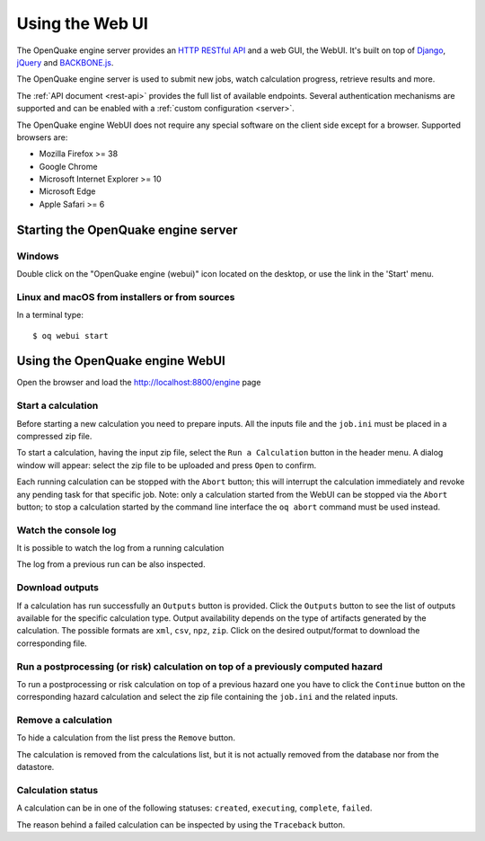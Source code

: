 .. _web-ui:

Using the Web UI
================

The OpenQuake engine server provides an `HTTP RESTful API <https://en.wikipedia.org/wiki/Representational_state_transfer>`_
and a web GUI, the WebUI. It's built on top of `Django <https://www.djangoproject.com/>`_,
`jQuery <https://jquery.com/>`_ and `BACKBONE.js <http://backbonejs.org/>`_.

The OpenQuake engine server is used to submit new jobs, watch calculation progress, retrieve results and more.

The :ref:`API document <rest-api>` provides the full list of available endpoints. Several authentication mechanisms are supported and can
be enabled with a :ref:`custom configuration <server>`.

The OpenQuake engine WebUI does not require any special software on the client side except for a browser. Supported
browsers are:

- Mozilla Firefox >= 38
- Google Chrome
- Microsoft Internet Explorer >= 10
- Microsoft Edge
- Apple Safari >= 6

Starting the OpenQuake engine server
------------------------------------

*******
Windows
*******

Double click on the "OpenQuake engine (webui)" icon located on the desktop, or use the link in the 'Start' menu.

***********************************************
Linux and macOS from installers or from sources
***********************************************

In a terminal type::

	$ oq webui start

Using the OpenQuake engine WebUI
--------------------------------

Open the browser and load the http://localhost:8800/engine page

.. image:: _images/webui/webui-main.gif

*******************
Start a calculation
*******************

Before starting a new calculation you need to prepare inputs. All the inputs file and the ``job.ini`` must be placed in
a compressed zip file.

To start a calculation, having the input zip file, select the ``Run a Calculation`` button in the header menu. A dialog
window will appear: select the zip file to be uploaded and press ``Open`` to confirm.

.. image:: _images/webui/webui-run.gif

Each running calculation can be stopped with the ``Abort`` button; this will interrupt the calculation immediately and
revoke any pending task for that specific job. Note: only a calculation started from the WebUI can be stopped via the
``Abort`` button; to stop a calculation started by the command line interface the ``oq abort`` command must be used instead.

*********************
Watch the console log
*********************

It is possible to watch the log from a running calculation

.. image:: _images/webui/webui-log.gif

The log from a previous run can be also inspected.

****************
Download outputs
****************

If a calculation has run successfully an ``Outputs`` button is provided. Click the ``Outputs`` button to see the list of
outputs available for the specific calculation type. Output availability depends on the type of artifacts generated by
the calculation. The possible formats are ``xml``, ``csv``, ``npz``, ``zip``. Click on the desired output/format to
download the corresponding file.

.. image:: _images/webui/webui-outputs.gif

*********************************************************************************
Run a postprocessing (or risk) calculation on top of a previously computed hazard
*********************************************************************************

To run a postprocessing or risk calculation on top of a previous hazard one you have to click the ``Continue`` button on
the corresponding hazard calculation and select the zip file containing the ``job.ini`` and the related inputs.

.. image:: _images/webui/webui-risk.gif

********************
Remove a calculation
********************

To hide a calculation from the list press the ``Remove`` button.

.. image:: _images/webui/webui-remove.gif

The calculation is removed from the calculations list, but it is not actually removed from the database nor from the
datastore.

******************
Calculation status
******************

A calculation can be in one of the following statuses: ``created``, ``executing``, ``complete``, ``failed``.

.. image:: _images/webui/webui-status.gif

The reason behind a failed calculation can be inspected by using the ``Traceback`` button.